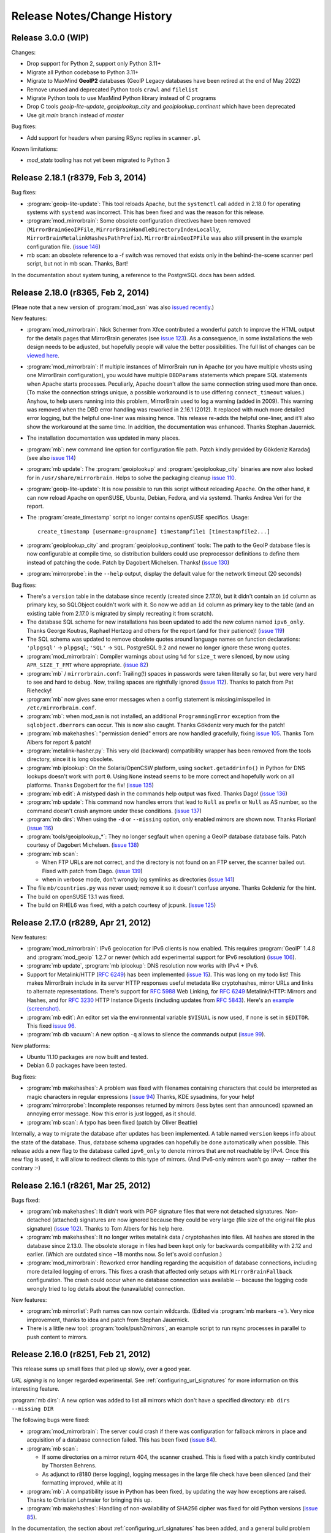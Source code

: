 .. _release_notes:

Release Notes/Change History
============================

Release 3.0.0 (WIP)
-----------------------------------

Changes:

* Drop support for Python 2, support only Python 3.11+

* Migrate all Python codebase to Python 3.11+

* Migrate to MaxMind **GeoIP2** databases (GeoIP Legacy databases have been retired at the end of May 2022)

* Remove unused and deprecated Python tools ``crawl`` and ``filelist``

* Migrate Python tools to use MaxMind Python library instead of C programs

* Drop C tools `geoip-lite-update`, `geoiplookup_city` and `geoiplookup_continent` which have been deprecated

* Use git `main` branch instead of `master`

Bug fixes:

* Add support for headers when parsing RSync replies in ``scanner.pl``

Known limitations:

* `mod_stats` tooling has not yet been migrated to Python 3

Release 2.18.1 (r8379, Feb 3, 2014)
-----------------------------------

Bug fixes:

* :program:`geoip-lite-update`: This tool reloads Apache, but the 
  ``systemctl`` call added in 2.18.0 for operating systems with ``systemd`` was
  incorrect. This has been fixed and was the reason for this release.

* :program:`mod_mirrorbrain`: Some obsolete configuration directives 
  have been removed (``MirrorBrainGeoIPFile``,
  ``MirrorBrainHandleDirectoryIndexLocally``,
  ``MirrorBrainMetalinkHashesPathPrefix``).  ``MirrorBrainGeoIPFile`` was also
  still present in the example configuration file. (`issue 146`_)

* mb scan: an obsolete reference to a -f switch was removed that exists only in
  the behind-the-scene scanner perl script, but not in mb scan. Thanks, Bart!

In the documentation about system tuning, a reference to the PostgreSQL docs
has been added.

.. _`issue 146`: http://mirrorbrain.org/issues/issue146

Release 2.18.0 (r8365, Feb 2, 2014)
-----------------------------------

(Pleae note that a new version of :program:`mod_asn` was also `issued recently`_.)

New features:

* :program:`mod_mirrorbrain`: Nick Schermer from Xfce contributed a wonderful
  patch to improve the HTML output for the details pages that MirrorBrain
  generates (see `issue 123`_).  As a consequence, in some installations the
  web design needs to be adjusted, but hopefully people will value the better
  possibilities. The full list of changes can be `viewed here`_.
    
* :program:`mod_mirrorbrain`: If multiple instances of MirrorBrain run in
  Apache (or you have multiple vhosts using one MirrorBrain configuration), you
  would have multiple ``DBDParams`` statements which prepare SQL statements
  when Apache starts processes.  Peculiarly, Apache doesn't allow the same
  connection string used more than once. (To make the connection strings
  unique, a possible workaround is to use differing ``connect_timeout``
  values.) Anyhow, to help users running into this problem, MirrorBrain used to
  log a warning (added in 2009). This warning was removed when the DBD error
  handling was reworked in 2.16.1 (2012). It replaced with much more detailed
  error logging, but the helpful one-liner was missing hence. This release
  re-adds the helpful one-liner, and it'll also show the workaround at the same
  time. In addition, the documentation was enhanced. Thanks Stephan Jauernick.

* The installation documentation was updated in many places.

* :program:`mb`: new command line option for configuration file path. Patch
  kindly provided by Gökdeniz Karadağ (see also `issue 114`_)

* :program:`mb update`: The :program:`geoiplookup` and
  :program:`geoiplookup_city` binaries are now also looked for in
  ``/usr/share/mirrorbrain``. Helps to solve the packaging cleanup `issue
  110`_.

* :program:`geoip-lite-update`: It is now possible to run this script without
  reloading Apache. On the other hand, it can now reload Apache on openSUSE,
  Ubuntu, Debian, Fedora, and via systemd. Thanks Andrea Veri for the report.

* The :program:`create_timestamp` script no longer contains openSUSE specifics.
  Usage::

    create_timestamp [username:groupname] timestampfile1 [timestampfile2...]
    
* :program:`geoiplookup_city` and :program:`geoiplookup_continent` tools:
  The path to the GeoIP database files is now configurable at compile time, so
  distribution builders could use preprocessor definitions to define them
  instead of patching the code. Patch by Dagobert Michelsen. Thanks! (`issue 130`_)

* :program:`mirrorprobe`: in the ``--help`` output, display the default value
  for the network timeout (20 seconds)

Bug fixes:

* There's a ``version`` table in the database since recently (created since
  2.17.0), but it didn't contain an ``id`` column as primary key, so SQLObject
  couldn't work with it. So now we add an ``id`` column as primary key to the
  table (and an existing table from 2.17.0 is migrated by simply recreating it
  from scratch).

* The database SQL scheme for new installations has been updated to add the new
  column named ``ipv6_only``. Thanks George Koutras, Raphael Hertzog and others
  for the report (and for their patience)! (`issue 119`_)

* The SQL schema was updated to remove obsolete quotes around language names on
  function declarations: ``'plpgsql'`` -> ``plpgsql``; ``'SQL'`` -> ``SQL``. 
  PostgreSQL 9.2 and newer no longer ignore these wrong quotes.

* :program:`mod_mirrorbrain`: Compiler warnings about using ``%d`` for
  ``size_t`` were silenced, by now using ``APR_SIZE_T_FMT`` where appropriate.
  (`issue 82`_)


* :program:`mb` / ``mirrorbrain.conf``: Trailing(!) spaces in passwords were
  taken literally so far, but were very hard to see and hard to debug. Now,
  trailing spaces are rightfully ignored (`issue 112`_). Thanks to patch from
  Pat Riehecky!

* :program:`mb` now gives sane error messages when a config statement is
  missing/misspelled in ``/etc/mirrorbrain.conf``.

* :program:`mb`: when mod_asn is not installed, an additional
  ``ProgrammingError`` exception from the ``sqlobject.dberrors`` can occur.
  This is now also caught. Thanks Gökdeniz very much for the patch!

* :program:`mb makehashes`: "permission denied" errors are now handled
  gracefully, fixing `issue 105`_. Thanks Tom Albers for report & patch!

* :program:`metalink-hasher.py`: This very old (backward) compatibility wrapper
  has been removed from the tools directory, since it is long obsolete.

* :program:`mb iplookup`: On the Solaris/OpenCSW platform, using 
  ``socket.getaddrinfo()`` in Python for DNS lookups doesn't work with port
  ``0``. Using ``None`` instead seems to be more correct and hopefully work on
  all platforms. Thanks Dagobert for the fix! (`issue 135`_)


* :program:`mb edit`: A mistyped dash in the commands help output was fixed.
  Thanks Dago! (`issue 136`_) 

* :program:`mb update`: This command now handles errors that lead to ``Null``
  as prefix or ``Null`` as AS number, so the command doesn't crash anymore under
  these conditions. (`issue 137`_)

* :program:`mb dirs`: When using the ``-d`` or ``--missing`` option, only
  enabled mirrors are shown now. Thanks Florian! (`issue 116`_)


* :program:`tools/geoiplookup_*`: They no longer segfault when opening a GeoIP
  database database fails. Patch courtesy of Dagobert Michelsen. (`issue 138`_)

* :program:`mb scan`: 

  - When FTP URLs are not correct, and the directory is not found on an
    FTP server, the scanner bailed out. Fixed with patch from Dago. (`issue 139`_)
  - when in verbose mode, don't wrongly log symlinks as directories (`issue 141`_) 

* The file ``mb/countries.py`` was never used; remove it so it doesn't confuse anyone.
  Thanks Gokdeniz for the hint.

* The build on openSUSE 13.1 was fixed.

* The build on RHEL6 was fixed, with a patch courtesy of jcpunk. (`issue 125`_)





.. _`issued recently`: http://mirrorbrain.org/mod_asn/news/mod_asn-16-release-apache-24/
.. _`issue 82`: http://mirrorbrain.org/issues/issue82
.. _`issue 105`: http://mirrorbrain.org/issues/issue105
.. _`issue 110`: http://mirrorbrain.org/issues/issue110
.. _`issue 112`: http://mirrorbrain.org/issues/issue112
.. _`issue 114`: http://mirrorbrain.org/issues/issue114
.. _`issue 116`: http://mirrorbrain.org/issues/issue116
.. _`issue 119`: http://mirrorbrain.org/issues/issue119
.. _`issue 123`: http://mirrorbrain.org/issues/issue123
.. _`viewed here`: http://svn.mirrorbrain.org/viewvc/mirrorbrain?view=revision&revision=8334
.. _`issue 125`: http://mirrorbrain.org/issues/issue125
.. _`issue 130`: http://mirrorbrain.org/issues/issue130
.. _`issue 135`: http://mirrorbrain.org/issues/issue135
.. _`issue 136`: http://mirrorbrain.org/issues/issue136
.. _`issue 137`: http://mirrorbrain.org/issues/issue137
.. _`issue 138`: http://mirrorbrain.org/issues/issue138
.. _`issue 139`: http://mirrorbrain.org/issues/issue139
.. _`issue 141`: http://mirrorbrain.org/issues/issue141



Release 2.17.0 (r8289, Apr 21, 2012)
------------------------------------


New features:

* :program:`mod_mirrorbrain`: IPv6 geolocation for IPv6 clients is now enabled.
  This requires :program:`GeoIP` 1.4.8 and :program:`mod_geoip` 1.2.7 or newer (which add experimental
  support for IPv6 resolution) (`issue 106`_).

* :program:`mb update`, :program:`mb iplookup`: DNS resolution now works with IPv4 + IPv6.

* Support for Metalink/HTTP (:rfc:`6249`) has been implemented (`issue 15`_). This
  was long on my todo list! This makes MirrorBrain include in its server HTTP
  responses useful metadata like cryptohashes, mirror URLs and links to
  alternate representations. There's support for :rfc:`5988` Web Linking, for :rfc:`6249`
  Metalink/HTTP: Mirrors and Hashes, and for :rfc:`3230` HTTP Instance
  Digests (including updates from :rfc:`5843`). Here's an `example (screenshot)`_.

* :program:`mb edit`: An editor set via the environmental variable ``$VISUAL``
  is now used, if none is set in ``$EDITOR``. This fixed `issue 96`_.

* :program:`mb db vacuum`: A new option ``-q`` allows to silence the commands
  output (`issue 99`_).

New platforms:

* Ubuntu 11.10 packages are now built and tested.

* Debian 6.0 packages have been tested.


Bug fixes:

* :program:`mb makehashes`: A problem was fixed with filenames containing
  characters that could be interpreted as magic characters in regular
  expressions (`issue 94`_) Thanks, KDE sysadmins, for your help!
 
* :program:`mirrorprobe`: Incomplete responses returned by mirrors (less
  bytes sent than announced) spawned an annoying error message. Now this error
  is just logged, as it should.

* :program:`mb scan`: A typo has been fixed (patch by Oliver Beattie)

Internally, a way to migrate the database after updates has been implemented. A
table named ``version`` keeps info about the state of the database. Thus,
database schema upgrades can hopefully be done automatically when possible.
This release adds a new flag to the database called ``ipv6_only`` to denote
mirrors that are not reachable by IPv4. Once this new flag is used, it will
allow to redirect clients to this type of mirrors. (And IPv6-only mirrors won't
go away -- rather the contrary :-)

.. _`example (screenshot)`: http://mirrorbrain.org/static/images/screenshots/metalink_http.png
.. _`issue 15`: http://mirrorbrain.org/issues/issue15
.. _`issue 94`: http://mirrorbrain.org/issues/issue94
.. _`issue 96`: http://mirrorbrain.org/issues/issue96
.. _`issue 99`: http://mirrorbrain.org/issues/issue99
.. _`issue 102`: http://mirrorbrain.org/issues/issue102
.. _`issue 106`: http://mirrorbrain.org/issues/issue106



Release 2.16.1 (r8261, Mar 25, 2012)
------------------------------------


Bugs fixed:

* :program:`mb makehashes`: It didn't work with PGP signature files that were
  not detached signatures. Non-detached (attached) signatures are now ignored
  because they could be very large (file size of the original file plus
  signature) (`issue 102`_). Thanks to Tom Albers for his help here.



* :program:`mb makehashes`: It no longer writes metalink data / cryptohashes
  into files. All hashes are stored in the database since 2.13.0. The obsolete
  storage in files had been kept only for backwards compatibility with 2.12 and
  earlier. (Which are outdated since ~18 months now. So let's avoid confusion.)


* :program:`mod_mirrorbrain`:
  Reworked error handling regarding the acquisition of database connections,
  including more detailed logging of errors. This fixes a crash that affected
  only setups with ``MirrorBrainFallback`` configuration. The crash could occur
  when no database connection was available -- because the logging code wrongly
  tried to log details about the (unavailable) connection.

New features:

* :program:`mb mirrorlist`: Path names can now contain wildcards. (Edited via
  :program:`mb markers -e`). Very nice improvement, thanks to idea and patch
  from Stephan Jauernick.


* There is a little new tool: :program:`tools/push2mirrors`, an example script to
  run rsync processes in parallel to push content to mirrors.

.. _`issue 102`: http://mirrorbrain.org/issues/issue102



Release 2.16.0 (r8251, Feb 21, 2012)
------------------------------------

This release sums up small fixes that piled up slowly, over a good
year.

*URL signing* is no longer regarded experimental. See
:ref:`configuring_url_signatures` for more information on this interesting
feature.

:program:`mb dirs`: A new option was added to list all mirrors which don't have
a specified directory: ``mb dirs --missing DIR`` 

The following bugs were fixed:

* :program:`mod_mirrorbrain`: The server could crash if there was configuration for fallback mirrors in
  place and acquisition of a database connection failed.  This has been fixed
  (`issue 84`_).

* :program:`mb scan`:

  - If some directories on a mirror return 404, the scanner crashed. This
    is fixed with a patch kindly contributed by Thorsten Behrens.
  - As adjunct to r8180 (terse logging), logging messages in the large file check
    have been silenced (and their formatting improved, while at it) 

* :program:`mb`: A compatibility issue in Python has been fixed, by updating the way how
  exceptions are raised. Thanks to Christian Lohmaier for bringing this up.

* :program:`mb makehashes`: Handling of non-availability of SHA256 cipher was
  fixed for old Python versions (`issue 85`_).

  
In the documentation, the section about :ref:`configuring_url_signatures` has
been added, and a general build problem has been documented: On some newer
platforms, there is a need for linking the math library (as in ``-lm``).


.. _`issue 84`: http://mirrorbrain.org/issues/issue84
.. _`issue 85`: http://mirrorbrain.org/issues/issue85



Release 2.15.0 (r8232, Nov 13, 2010)
------------------------------------

This release comes with a new feature useful for RPM-based Linux distributions:
generation of `Yum`_ mirror lists. Another new feature is that `nginx`_
directory indexes can be scanned. In addition, there are several bug fixes and
improvements, and new documentation on tuning your database server for optimal
performance.


**Yum-style mirror list support** is configured with a new Apache configuration
directive which creates a mapping of Yum's query arguments to directories in
the file tree.  Please refer to the complete instructions in
:ref:`yum_style_lists`.

To make this possible, the main handler function in :program:`mod_mirrorbrain`
is now run before all other configured handlers from other modules, not as the
very last one. This means we can run before :program:`mod_autoindex`, which
would otherwise handle a request on a directory, despite the presence of query
arguments requesting a yum mirror list. It also means that we run before
:program:`mod_php` (most modules' handlers run as middle hook and therefore not
in strictly defined order).

A small bugfix is that, for generated torrent files, hashes from the database
were retrieved twice from the database. This has been fixed.


The mirror scanner (:program:`mb scan`) underwent the following small
improvements, other than implementing support for **scanning Nginx
directories**:

- When scanning only a subdirectory, the calculation of added/removed files was
  wrong. (It functinally did the right thing, but the logging was wrong.)
- The pre-scanning check for existance of a subdirectory is now skipped, when
  scanning only a single mirror. 
- The messages logged when encoungering unparseable HTML index when scanning
  over HTTP have been improved.
- Logging messages about directories "not in top_include_list" have been
  silenced (but can be brought up again by increasing verbosity).
- Displaying of file sizes > 4GB when scanning over rsync has been fixed
  (a finding from `issue 8`_).



In :program:`mb makehashes`, `issue 72`_ has been fixed: If specified path
names contain duplicated slashes, these were introduced as wrong filenames into
the database.


The documentation on :ref:`tuning_postgresql` has been extensively reworked and
gives a complete set of instructions now. 


.. _`Yum`: http://en.wikipedia.org/wiki/Yellowdog_Updater,_Modified
.. _`nginx`: http://nginx.org/
.. _`issue 8`: http://mirrorbrain.org/issues/issue8
.. _`issue 72`: http://mirrorbrain.org/issues/issue72



Release 2.14.0 (r8210, Nov 6, 2010)
-----------------------------------

This release brings a number of new features, and also some bug fixes.


- On the precondition that the "GeoLite City" GeoIP database is used,
  MirrorBrain now uses geographical distance as additional criterion in mirror
  selection. This is useful in
  
    1) large countries (like the US), and probably any countries with many
       mirrors 
    
    2) countries without mirrors, where only a random mirror from the continent
       could be selected otherwise. (Defining fallback mirrors for such
       countries worked before, and still has precedence.) 
  
  This implements `issue 34`_. To take advantage of this feature, the free
  `GeoLite City <http://www.maxmind.com/app/geolitecity>`_ GeoIP database needs
  to be used.  See the `2.14.0 upgrade notes`_ for instructions.

- Per-file mirror lists have been improved by showing data in a better readable
  way, and by embedding a link to a Google map visualizing the 9 closest mirrors.

- When running behind a load balancer or other reverse proxy, prefix detection
  (for containment in network prefixes of mirrors) did not work because
  mod_mirrorbrain only saw the connecting IP address, and didn't look at an
  address passed via HTTP headers from the proxy. This has been fixed. (AS,
  country and continent comparisons already did this.)

- Experimental support for restricted downloads has been implemented, by
  redirecting to temporary URLs whose validity can be verified by the
  mirrors. See
  http://www.mail-archive.com/mirrorbrain@mirrorbrain.org/msg00011.html This a
  prototype implementation that might still be changed, hence the new Apache
  config directive is called ``MirrorBrainRedirectStampKey_EXPERIMENTAL`` at
  the moment.

- MirrorBrain did not accept requests when access was restricted with
  authentication (e.g.  Basic Authentication), due to a broken check which
  simply needed to be removed. (A bit of code inherited from mod_offload, and
  likely still dating back to old Apache 1.3 API.)

- MirrorBrain has been tested (successfully) against the latest
  :program:`zsync` release (0.6.2) and the documentation updated. 

- Minor optimizations and code cleanups have been done.

Please read the `2.14.0 upgrade notes`_ before upgrading!

.. _`2.14.0 upgrade notes`: http://mirrorbrain.org/docs/upgrading/#to-2-14-0
.. _`issue 34`: http://mirrorbrain.org/issues/issue34


Release 2.13.4 (r8188, Oct 19, 2010)
------------------------------------

This is a maintenance release with improvements in the mirror scan reporting,
and small fixes and improved usability. In addition the documentation were
enhanced and added to in some places.

Noteworthy are the added instructions on setting up automatic GeoIP database
updates (see below).


* :program:`mb scan`:

  - The output of the scanner has been improved, by introducing a
    ``-q|--quiet`` option. Used once, only a summary line per scanned mirror
    will be shown. Used twice, no output will be produced except errors.
  - When a scan via rsync ran into a timeout, the name of the affected
    mirror was not reported. The error message was only "rsync timeout", and
    while there normally were other messages giving a hint, output is now
    improved to include the mirror identifier.
  - When enabling a mirror after successful scanning, the scanner now makes
    sure that the mirror is not only marked "enabled" but also marked being
    "online". Mirrors are normally marked online by the mirrorprobe (which is
    typically run once per minute), but it is much more logical when a mirror
    is really directly available after scanning with ``--enable``.

* :program:`mb scan` and :program:`mirrorprobe`:

  - There was a case of a quirky web server software that ignores requests
    without Accept header. The mirrorprobe and the scanner now send an Accept
    header with value '*/*', because sending this header in general should not
    harm.

* :program:`geoip-lite-update`:

  - This script now works on Ubuntu. It no longer relies on a command named
    :program:`ftp` being capable of doing HTTP downloads, and prefers
    :program:`curl` or :program:`wget` if available.
  - The script is quiet now, producing no output if no error is encountered.

Documentation improvements:

- The logging configuration example has been updated (See
  :ref:`initial_configuration_logging_setup`)
- The instructions to update the GeoIP databases on Ubuntu have been updated.
  (See :ref:`installation_ubuntu_debian`)
- Documentation (for all platforms) about setting up automatic updates of the
  GeoIP database was blatantly missing.
- A possibly disturbing '-' in front of cron examples has been removed, which
  work with Vixie cron but not with Anacron as used by Ubuntu.
- Ubuntu install docs for 10.04 have been updated.
- The example for using the :program:`geoiplookup_continent` tool now shows how
  to specify the path to a GeoIP database.


Release 2.13.3 (r8166, Sep 26, 2010)
------------------------------------

This is a release that fixes two important bugs in the Metalink generator. In
addition, it includes a number of compatibility fixes for Torrents.

* :program:`mod_mirrorbrain`:

  - The Magnet links embedded in Metalinks could cause the Metalink client
    :program:`aria2c` to wait a long time on P2P connections, and not try the
    listed mirrors anymore (`issue 73`_). These links are no longer included at
    the moment, unless ``MirrorBrainMetalinkMagnetLinks On`` is set in the
    Apache configuration.
  - Under the conditions that 

    + an ``Accept`` header with ``application/metalink+xml`` or ``metalink4+xml`` is sent,
    + and the request goes to a path that doesn't exist, 
    + but some extension (``.foo``) could be split off, 
    + and a corresponding path without extension exists, 
      
    mod_mirrorbrain delivered the file matching the path with the extension
    split off, instead of replying with a ``404 Not found``. This affected
    :program:`aria2c` when it requested non-existing files. The bug was found
    and fixed by Michael Schröder and closes `issue 75`_.
  - When generating Torrents, the order of keys was not obeyed, which should be
    lexicographical. This is now the case, so the Torrents should be valid also
    for clients that insist on correct ordering. This should improve the
    compatibility to some clients, notably :program:`rtorrent`. Tracked in
    `issue 74`_ and `issue 78`_.
  - The MD5 sum in Torrent info hashes was wrongly sent in binary form, instead
    of being hex-encoded. In addition, the key was wrongly named ``md5`` while
    ``md5sum`` is the correct name. Fixing `issue 77`_.
  - Not a bugfix, but a hopefully useful addition is that Torrents now contain
    a "created by" key, indicating the generator of the torrent, and the
    version number (e.g. ``MirrorBrain/2.13.3``). Suggested in `issue 65`_.
  
Please read the `2.13.3 upgrade notes`_ before upgrading.

Thanks for all kind help and contribution!

.. _`issue 65`: http://mirrorbrain.org/issues/issue65
.. _`issue 73`: http://mirrorbrain.org/issues/issue73
.. _`issue 74`: http://mirrorbrain.org/issues/issue74
.. _`issue 75`: http://mirrorbrain.org/issues/issue75
.. _`issue 77`: http://mirrorbrain.org/issues/issue77
.. _`issue 78`: http://mirrorbrain.org/issues/issue78
.. _`2.13.3 upgrade notes`: http://mirrorbrain.org/docs/upgrading/#from-2-13-x-to-2-13-3




Release 2.13.2 (r8153, Sep 19, 2010)
------------------------------------

This release adds worthwhile new features to the mirror list generator that
you will enjoy:

* :program:`mod_mirrorbrain`:

  - The content of the mirror lists (details pages) are now wrapped into a
    XHTML/HTML ``DIV`` container with ``id="mirrorbrain-details"``. This
    improves the possibilities for styling in conjunction with a stylesheet
    linked in via the ``MirrorBrainMirrorlistStyleSheet`` directive (`issue
    63`_).

  - Further individual design can now be achieved by specifying the XHTML/HTML
    header and footer which are placed around the page body instead of the
    built-in XHTML (`issue 63`_). This is configured with two new Apache
    configuration directives.

    This is documented here: :ref:`styling_details_pages`.

  - Hashes can now be requested without a filename being included in the
    response, to simplify parsing (`issue 68`_). This is done by sending the
    query string ``only_hash``. This works with different ways to request a
    hash::

      http://host.example.com/foo.md5?only_hash 
      http://host.example.com/foo?md5&only_hash

    Instead of ``99eaed37390ba0571f8d285829ff63fc  du.list``, the server will
    just return ``99eaed37390ba0571f8d285829ff63fc``.

  - The filename in hashes can also be suppressed site-wide (and therewith, on
    the server side) with a new Apache config directive
    ``MirrorBrainHashesSuppressFilenames On``. It goes into virtualhost context.

  - When sending out a hash to a client (as requested by appending e.g.
    ``.md5``), there is now a *double* space between hash and filename -- just
    like as the familiar tools like :program:`md5sum` and :program:`sha1sum` do
    it. This should avoid confusion and extra effort in parsing.

  - The mirror list's content type header now comes with UTF-8 as character
    set, instead of ISO-8859-1, which should make more sense.

* :program:`mb export --format=mirmon`:

  - Exporting a mirror list for `mirmon
    <http://people.cs.uu.nl/henkp/mirmon/>`_ has been adjusted to the default
    in mirmon-2.3 of its option ``list_style=plain``. The other format
    (``list_style=apache``) can also be generated, if mb export is used with
    ``--format=mirmon-apache``. This fixes `issue 62`_.

    The documentation :ref:`export_mirmon` has been updated to reflect this.


.. _`issue 62`: http://mirrorbrain.org/issues/issue62
.. _`issue 63`: http://mirrorbrain.org/issues/issue63
.. _`issue 68`: http://mirrorbrain.org/issues/issue68


Release 2.13.1 (r8136, Sep 18, 2010)
------------------------------------

This is a minor release, adding some improvements and fixing a bug that sneaked
into the last release.

* :program:`mb edit`:

  - A problem was fixed that made it impossible to remove an URL by setting it
    to an empty string. The fix for `issue 30`_ was the culprit. This was a
    regression that came with the last release (2.13.0).

* :program:`mb list/edit/show/...`: 

  - In some situations, the fuzzy-matching on mirror identifiers made it
    impossible to select certain mirrors. Phillip Smith reported this
    issue and submitted a clever patch, which retains the convenient
    behaviour, but also allows for selection mirrors by their full name. 
    This fixes `issue 61`_.
  
* :program:`mb scan`:

  - Scanning lighttpd web servers is now supported. Thanks to patch contributed
    by Phillip Smith. This fixes `issue 60`_.


* Changes regarding packaging:

  - Thanks to the work of Phillip Smith, there are now packages for Arch Linux
    and the ArchServer distribution.

  - On Debian and Ubuntu, the mirrorbrain user and group are now automatically
    created by the package, as well as /var/log/mirrorbrain. This simplifies
    the installation procedure and fixes `issue 4`_.

  - Thanks to the help of Cory Fields, the 2.12 -> 2.13.0 upgrade now works
    seamlessly on Debian/Ubuntu. Fixing `issue 57`_.


.. _`issue 4`: http://mirrorbrain.org/issues/issue4
.. _`issue 30`: http://mirrorbrain.org/issues/issue30
.. _`issue 57`: http://mirrorbrain.org/issues/issue57
.. _`issue 60`: http://mirrorbrain.org/issues/issue60
.. _`issue 61`: http://mirrorbrain.org/issues/issue61



Release 2.13.0 (r8123, Sep 6, 2010)
-----------------------------------

This is a big release, with many new features, and lots of bugs fixed. Big
effort has also been put in to ensure a seamless upgrade. 

Please read the `2.13.0 upgrade notes`_.

New features:

* This release **fully supports IETF Metalinks**, as finalized in :rfc:`5854` early in 2010.
  The extension ``.meta4`` triggers the IETF Metalink response. An HTTP Accept
  header containing ``metalink4+xml`` also elicits this kind of response. This
  closes `issue 14`_. The old (v3) Metalinks are still supported, and
  transparent content negotiation (TCN) is supported with both variants.  

* As the cache of hashes needed to be restructured for this feature, it became
  possible to implement a number of additional features. Inclusion of **various
  metadata in the mirror lists** is supported now (`issue 41`_): 
  
  - file size and modification time
  - SHA256 hash
  - SHA1 hash
  - MD5 hashes
  - BitTorrent infohash
  - link to Metalink
  - link to Torrent
  - zsync link 
  - Magnet link (needs testing)
  - link to PGP signature (if available)

  These metadata pages resp. mirror lists can now be requested by appending
  ``.mirrorlist`` to an URL. The previous way, using a question mark
  (``&mirrorlist``) continues to be supported for backwards compatibility.

* Thus, MirrorBrain is now a feature-rich **hash/metadata server**. A so-called
  "top hash" (cryptographic hash of the complete file) can now be requested.
  Depending on the extension added to the URL, like ``.md5``, ``.sha1``, or
  ``.sha256``, the respective representation is returned. This closes `issue
  42`_.

  Like before, MirrorBrain also stores piece-wise hashes for chunks of the files.
  The chunk size is now configurable via :file:`/etc/mirrorbrain.conf`, see
  :ref:`configuring_torrent_generation`.

  All hashes are now stored in the database. (See
  :ref:`design_database_hash_store` design notes.)

  A fallback mechanism is in place to read existing hashes from disk, if the
  database doesn't have the new hashes yet (useful for the migration period).

* Even though more hashes are calculated, and hashes stored in the database,
  hashing is **twice as fast** as before, not relying the external metalink
  binary any longer. All functionality of the :program:`metalink-hasher` tool
  has been integrated into :program:`mb makehashes`, which makes sure to never
  read data from disk more than once, regardless of how many hashes are
  calculated. 

  The external tool names :program:`metalink` is no longer used, and the
  package dependency on the :program:`metalink` package is no longer there.

* MirrorBrain now has a **torrent generator embedded**. Torrents are generated in
  realtime (from hashes cached in the database). See
  :ref:`configuring_torrent_generation` for details. This resolves `issue 37`_.

* MirrorBrain now has basic **zsync support**. The `zsync distribution method
  <http://zsync.moria.org.uk/>`_ is rsync over HTTP, so to speak, and
  MirrorBrain can generate zsync files on-the-fly. MirrorBrain supports the
  simpler variant which doesn't look into compressed content. It is compatible
  to the current zsync release (0.6.1).

  See :ref:`configuring_zsync_generation` for details.

  This feature is off by default, because Apache allocates large amounts of
  memory for large rows from database; this may be worked around in the future.


* Initial support for `Magnet links <http://magnet-uri.sourceforge.net/>`_.
  This largely closes `issue 38`_, but requires further testing/finetuning. See
  :ref:`magnet_links` for documentation.

* Ubuntu 10.04 (Lucid) support! (`Issue 6`_ had to be fixed for this.)


While these are the main news, there is a number of smaller feature updates to
be listed:

* :program:`mb makehashes`:

  - This is the new tool for hashing files. It supersedes the previously used
    :program:`metalink-hasher` and the external :program:`metalink` tool.
  - :program:`metalink-hasher` is a wrapper now, for backwards compatibility,
    to avoid breaking existing setups.
  - A ``--force`` option has been added to force refreshing existing hashes.
  - The usage example with ``--base-dir`` has been improved.
  
* :program:`mb list`:

  - A new option ``-N|--number-of-files`` has been added, which displays the
    number of files that a mirror is known to have.

    To achieve this, a new stored procedure :func:`mirr_get_nfiles` has been
    implemented, which retrieves this number, given either a mirror id or its
    name. It is added automatically when migrating from previous versions, and
    made available in through the :mod:`mb.core.mirror_get_nfiles` method.
  - ``mb list <mirror identifier>`` did not work due to a missing module import
    in the Python script. This has been amended.

* :program:`mb update`:

  - This command can now also update country & region info in mirror records
    (from GeoIP). Before, it updated only the network prefix and AS number, and
    geographical coordinates. But country and region assignments occasionally
    change as well.
  - A ``--dry-run`` option has been added, to allow seeing the changes before
    applying them.
  - An ``--all`` option has been added, which updates all metadata, same as when
    giving ``-c -a -p --country --region`` all at once.
  - The command now properly takes notice of hostnames that don't resolve in the
    DNS (so further action cannot be taken).

* :program:`mb db sizes`:

  - The output of this command now includes also the size of the new hashes table.

* :program:`mb db vacuum`:

  - The database cleanup now takes into account that files in the filearr table
    might not exist on any mirror, but only locally - so they could be
    referenced in the hash table.

* :program:`mod_mirrorbrain`:

  - There is an additional logging handle which provides details about the
    request and the response. The Apache module takes note in the subprocess
    environment what the client requested and which representation of the file
    was actually sent as response. Those variables can be used for logging with
    standard Apache CustomLog configuration with e.g. ``want:%{WANT}e
    give:%{GIVE}e``.

* :program:`mod_autoindex_mb`:

  - The link "Metalink" is no longer displayed. Instead, the link "Mirrors" has
    been renamed to "Details". 


.. _`issue 6`: http://mirrorbrain.org/issues/issue6
.. _`issue 14`: http://mirrorbrain.org/issues/issue14
.. _`issue 37`: http://mirrorbrain.org/issues/issue37
.. _`issue 38`: http://mirrorbrain.org/issues/issue38
.. _`issue 41`: http://mirrorbrain.org/issues/issue41
.. _`issue 42`: http://mirrorbrain.org/issues/issue42


Bug fixes:

* :program:`mod_mirrorbrain`:

  - When a client IP's network prefix did not match a mirror's network prefix
    exactly, the assignment of the client to this mirror would fail, even
    though the client IP was (also) contained in the mirror's network prefix.
    This has been rectified by properly checking for containment of the IP,
    fixing `issue 52`_.
  - Requests with PATH_INFO were not ignored, as they should be.  The default
    behaviour of Apache is to ignore such requests, and CGI or script handler
    deviate from that. :program:`mod_mirrorbrain` now also correctly returns
    ``404 Not Found`` for such requests. This fixes `issue 18`_, as well as
    `openSUSE bug #546396
    <https://bugzilla.novell.com/show_bug.cgi?id=546396>`_ (which is not
    publicly readable).
  - When the only available mirror(s) had a limitation flag set (such as
    ``region_only``), and a metalink was transparently negotiated, an empty
    metalink would result. This is now prevented, and the file delivered
    directly instead.  Other representations (mirror lists, non-negotiated
    metalinks, torrents, hashes) are generated also if there is no mirror. This
    was tracked in `openSUSE bug #602434
    <https://bugzilla.novell.com/show_bug.cgi?id=602434>`_. The mirrorlist is
    improved when there's no mirror, and can still list all hashes, and give
    the direct download URL.
  - The module now works when the path used in the Apache <Directory> block
    contains symlinks, fixing `issue 17`_.
  - Errors from the database adapter (lower DBD layer) are now resolved to
    strings, where available.
  - Some variable types have been corrected from int to ``apr_off_t``, using
    :func:`apr_atoi64` instead of :func:`atoi`. This applies to: ``min_size``,
    ``file_maxsize``, and the database identifier of a hash row. This at least
    fixes the info message given when a file is excluded from redirection due
    to its size. The checks seemed to work nevertheless, because the
    ``min_size`` numbers were small and ``file_maxsize`` numbers large, which
    helped to get the correct result when comparing.


* :program:`mb scan`:

  - Usage of FTP authentication was fixed (with credentials encoded into the
    URL). The change done in January
    http://svn.mirrorbrain.org/viewvc/mirrorbrain/trunk/tools/scanner.pl?r1=7911&r2=7945
    was incomplete in so far that the FTP client used a wrong path now when
    cd'ing into a directory (complete URL instead of only the path component).
    This may have worked with some FTP servers, but it definitely didn't work
    with vsftpd. Thanks to Deepak Gupta for raising this issue and providing
    means to analyse it.
  - When using the scanner with ``--enable``, to enable a mirror after
    scanning, it was counter-intuitive that the redirection to the mirror was
    not immediately happening. The mirrorprobe first needs to mark the mirror
    online. The scan tool now does this right away. This issue (`issue 59`_)
    had repeatedly puzzled people.

* :program:`mb edit`:

  - Problems that occurred when copying and pasting data on the editing window
    have been fixed (reported in `issue 30`_).

* :program:`mirrorprobe`:

  - A hard-to-catch exception is now handled. If Python's socket module ran
    into a timeout while reading a chunked response, the exception would not be
    passed correctly to the upper layer, so it could not be caught by its name.
    We now wrap the entire thread into another exception, which would otherwise
    be bad practice, but is probably okay here, since we already catch all
    other exceptions. This should fix `issue 46`_.
  - In case of exceptions we run into, allow logging the affected mirror's name.
  - If an unhandled exception occurs, a note is printed.

* :program:`null-rsync`:

  - Broken links that are replaced by a directory, and point outside the tree,
    are now correctly removed in the destination tree. (A very special case.)
  - Some error messages were improved.



.. _`issue 17`: http://mirrorbrain.org/issues/issue17
.. _`issue 18`: http://mirrorbrain.org/issues/issue18
.. _`issue 30`: http://mirrorbrain.org/issues/issue30
.. _`issue 46`: http://mirrorbrain.org/issues/issue46
.. _`issue 52`: http://mirrorbrain.org/issues/issue52
.. _`issue 59`: http://mirrorbrain.org/issues/issue59

Internal changes:

* :program:`mod_mirrorbrain`:

  - Code was generally cleaned up and logging improved.
  - A hex decoder for efficient handling of binary data from PostgreSQL was added.
  - Old obsolete code has been removed, which was needed before 2009 when
    mod_geoip didn't support continent codes yet. Since then, compiling with
    GeoIP support built-in was still optionally possible, but this old code is
    now removed.
  - The code path has been cleaned up a lot for easier handling of different
    representation, like hashes that are requested.
  - The message which is logged when no hashes where found in the database has
    been enhanced.
  - The obsolete support for generation of plaintext mirror lists
    (application/mirrorlist-txt) has been removed.

* :program:`mb`:

  - Interruptions by Ctrl-C and various other signals are now properly caught.
  - The error classes have been revamped and modernized for Python 2.6.
  - The script mirrordoctor.py has been renamed to mb.py, in order to avoid
    confusion. The tool should now be installed with its own name now, and no
    further symlinking is needed upon installation. 

* :program:`mb makehashes`:

  - Hashes are also stored for files which exists only locally, and not on any
    mirror (and which weren't present in the ``filearr`` table yet, therefore).
    The cleanup mechanism had to be reworked to take this into account.



Documentations improvements:

* The installation docs have been restructured: Now there's a new section
  explaining the :ref:`initial_configuration`, and this part is linked from all
  platform-specific sections as "next step" at their end. This should avoid
  some confusion. Hand in hand with this change, a cleanup of things scattered
  in all places is in progress.

* A few hints about :ref:`tuning_postgresql` were added to the :ref:`tuning`.

* :ref:`initial_configuration_logging_setup` is described in more detail.
 
* Notes about the necessity of :ref:`initial_configuration_file_tree` have been
  added, and alternatives explained.

* Reasons why or why not to use `mod_asn <http://mirrorbrain.org/mod_asn/>`_
  are discussed in :ref:`installing_mod_asn`. 
 
* Installing from Debian packages: There is now a note about expired keys, and
  how to renew them.

* The obsolete MySQL database schema has been removed, which could
  theoretically be useful for people aiming to run only mod_mirrorbrain, but
  not the rest of the framework - but is confusing and may cause people assume
  that MySQL is supported as backend.


Other improvements:

* :program:`rsyncinfo`:

  `This script
  <http://svn.mirrorbrain.org/viewvc/mirrorbrain/trunk/tools/rsyncinfo?view=markup>`_
  is easier to use now. Instead of the arkward syntax it now also takes simple
  rsync URLs. Before::

    rsyncinfo size gd.tuwien.ac.at -m openoffice

  Now::

    rsyncinfo size gd.tuwien.ac.at::openoffice
    rsyncinfo size rsync://gd.tuwien.ac.at/openoffice

* :program:`bdecode`:

  A new tool `bdecode
  <http://svn.mirrorbrain.org/viewvc/mirrorbrain/trunk/tools/bdecode?view=markup>`_
  to parse a Torrent file (or other BEncoded input), and pretty-print it.
  Useful mainly to work on the Torrent generator in mod_mirrorbrain, but also
  to compare the generated torrents with torrents that you get from other
  generators. The tool can take an argument, or read from standard input:: 
    
    bdecode foo.torrent
    curl -s <url> | bdecode


Please read the `2.13.0 upgrade notes`_ before upgrading.


Thanks for all the help!

.. _`2.13.0 upgrade notes`: http://mirrorbrain.org/docs/upgrading/#from-2-12-x-to-2-13-0




Release 2.12.0 (r7957, Feb 10, 2010)
------------------------------------

This release contains several important bug fixes, a new feature,
and documentation fixes.

The new feature is that geographical coordinates of mirrors are stored. This
affects newly created mirrors, as well as mirrors whose metadata is updated
with :program:`mb update -c`. The data are obtained from the GeoIP database, if
available. Note that only the `GeoIP city (lite)`_ database contains this kind of
data. The coordinates aren't used for anything yet, but it's easily possible
now to display mirrors on a map, or to use them to aid mirror selection (which
seems helpful in some cases; see `issue 34`_ for a proposal).

.. _`GeoIP city (lite)`: http://www.maxmind.com/app/geolitecity


For that, :program:`mb update` got a new option ``--coordinates`` to insert (or
update) geographical coordinates in the mirror's database records. The command
can be used to add the data to existing mirrors. Just use ``mb update --coordinates --asn --prefix`` to update all mirror records with the coordinates, as well as refreshing asn and prefix data.


Bug fixes:

* :program:`mb scan`

  - If :program:`rsync` is 3.0.0 or newer, :program:`mb` now uses the
    ``--contimeout`` option in addition to ``--timeout``. This fixes `issue
    12`_, where problems during opening the connection could lead to an
    infinite hang, because that period isn't covered by rsync's ``--timeout``
    option. The additional option to configure this timeout became available
    with rsync 3.0.0.
  - Scanning with FTP authentication has been implemented (URLs in the format
    `ftp://user:pass@hostname/path`).  

* :program:`mb mirrorlist`

  - When generating mirror lists, authentication data (in the form of
    `user:password@`) is now removed from URLs. The assumption is that if URLs
    contain such data, it will almost surely be not the intention to publish them.

* :program:`mod_mirrorbrain`

  - On some platforms, :program:`mod_mirrorbrain` didn't construct proper
    filenames for the metalink hash cache. The bug was reported for Debian
    Lenny, and probably also affected some version of Ubuntu (`issue 35`_). This
    is fixed by using the APR library function :func:`apr_off_t_toa` instead of
    ``%llu`` in the format string fix. Thanks Cory for reporting and tracking
    this down!
  - When Metalinks contained FTP URLs, the URL scheme (``url type`` in the XML)
    was incorrectly set to ``http``. (`issue 23`_). This has been fixed.

* :program:`mb db shell`

  - This new command to spawn a database shell turned out to work only by
    accident -- :func:`os.execlp` was used wrongly (missing its 0th argument).
    This has been correected.

* :program:`mb file ls -u`

  - When using the ``-u`` option with this command to display URLs, broken URLs
    could result if a base URL doesn't end in a slash (`issue 36`_).
    Thanks Vittorio for reporting!

* :program:`mb new` and :program:`mb update`

  - A stupid error in the selection of the best GeoIP database has been fixed.
    A forgotten `break` in the code caused the least preferable database to be
    chosen, of more than one acceptable database file was available.
  - Geographical coordinates are saved to mirror database records.
  - The readability of DNSrr warnings is improved.
  


Since when the metalink hash cache had been reimplemented with release
2.10.0 and 2.10.1, there remained a migration path in :program:`mod_mirrorbrain`
and :program:`metalink-hasher` for reusing the existing hash files. Since this
is several versions away (or 5 months), this migration path has been cleaned
up in both :program:`mod_mirrorbrain` and :program:`metalink-hasher`.

- Backward compatibility and migration support (added around r7794) for old
  filename scheme (``.inode_$INODE``) in the metalink hash cache removed.
- Backward compatibility (added in r7787) for old filename scheme
  (``.metalink-hashes``) in the metalink hash cache removed.

When updating from an installation older than 2.10.1, that is no problem -- it
just means that metalink hashes will be regenerated before they can be used
again.

The documentation was enhanced in the following places:

* A few examples for using cURL for testing have been added.
* The example for creating metalink hashes was wrong. This was fixed, and
  some more details added.
* The usage info of :program:`mb update` was improved.
* The :program:`mb update` command has been documented
  (:ref:`editing_mirrors_network_location`).

.. _`issue 12`: http://mirrorbrain.org/issues/issue12
.. _`issue 23`: http://mirrorbrain.org/issues/issue23
.. _`issue 34`: http://mirrorbrain.org/issues/issue34
.. _`issue 35`: http://mirrorbrain.org/issues/issue35
.. _`issue 36`: http://mirrorbrain.org/issues/issue36


Release 2.11.3 (r7933, Dec 16, 2009)
------------------------------------

This release contains a number of small improvements in the toolchain, plus
small documentation fixes.

* :program:`null-rsync`:
  
  - IO errors returned by rsync are handled now 
  - remote errors from rsync are ignored now, and we let rsync continue with
    dry-run deletions.

* :program:`mb db sizes`:

  - Sizes of tables from `mod_stats`_ are now shown in addition to
    MirrorBrain's own tables.

* :program:`mb db shell`:

  - The script now uses :func:`os.execlp` instead of :func:`os.system` to spawn
    the database commandline interpreter, because the latter doesn't reliably
    pass ``SIGCONT`` to the subprocess when resuming.

* :program:`mb list`:

  - New options ``-H``, ``-F``, ``-R`` to display HTTP/FTP/rsync base URLs have
    been added.

* :program:`mb mirrorlist`:

  - The script now tries harder to not leave temp files -- also in case of a
    crash (which may happen when working with templates).
  - Add a link to our project in the footer.

Changes in the documentation were: 

- The new ``MirrorBrainFallback`` directive is now documented in the example
  :file:`mod_mirrorbrain.conf`.
- The ``-t 20`` option has been removed from the :program:`mirrorprobe` call,
  since that is the default now. The scan cronjob also has been simplified.
- A hint about ulimits has been removed, which turned out to be a band-aid
  for a purely local problem.
- A hint how to load a database dump with :program:`mb db shell` has been
  added.

.. _`mod_stats`: http://mirrorbrain.org/download-statistics/


Release 2.11.2 (r7917, Dec 5, 2009)
-----------------------------------

This release improves scanning via FTP and adds a few small features:

* :program:`mb scan`:

  - When scanning via FTP, filenames containing whitespace would not be
    recognized. The regular expression that parses the FTP directory listing
    has been extended. In addition, a warning is now printed when a line can't
    be parsed. This hopefully fixes `issue 31`_. 
  - when using the FTP protocol for probing for a file or directory, the wrong
    use of a variable let the result always be negative. This affected
    subdirectory scans (using ``mb scan -d path/to/dir``), which would igore
    some mirrors.

* :program:`mb db`:

  - new command for database maintenance tasks: 

    + :program:`mb db sizes` --- shows sizes of all relations
    + :program:`mb db shell` --- conveniently open a shell for the database 
    + :program:`mb db vacuum` --- cleans up dead references (previously: 
      :program:`mb vacuum`, which still can be used for backwards
      compatibility.) 

* :program:`mirrorprobe`:

  - 60 seconds as timeout have always been a bit long. Change the default
    timeout to 20 seconds, which is also the value suggested in the
    documentation.

.. _`issue 31`: http://mirrorbrain.org/issues/issue31


Release 2.11.1 (r7899, Dec 3, 2009)
------------------------------------

This release fixes a regression in :program:`mod_mirrorbrain` that was
introduced with the 2.11.0 release. It affected Debian and Ubuntu, or more
generally all platforms where the APR (Apache Portable Runtime) is version 1.2,
not 1.3. The version detection at compile time was not working. This has been
corrected, fixing `issue 29`_. Thanks to Cory Fields in tracking down this bug!

.. _`issue 29`: http://mirrorbrain.org/issues/issue29


Release 2.11.0 (r7896, Dec 2, 2009)
------------------------------------

A new feature and lots of bug fixes and minor corrections come with this
release. 

It's now possible to configure fallback mirrors, via Apache config, in the
following form::

    MirrorBrainFallback na us ftp://linuxfreedom.com/ultimate/
    MirrorBrainFallback eu de http://www.ultimate-edition.org/~ue/

Those mirrors are used when no reachable mirror is found in the database.
Thus, these mirrors get all those requests that MirrorBrain would normally
deliver itself (you know, the default fallback behaviour).

They are also used in the mirror lists (with priority 1) and metalinks, and
country/region selection is done like for normal mirrors. They are used
blindly, without knowing their file lists.

This actually allows to run a MirrorBrain instance with a pseudo file tree
(cf.  recently added :program:`null-rsync` script.) 

A "degraded mode" that continues to work in case of database complete outages
is easily achievable now, however for now the code path is less robust in
that regard (*if* fallback mirrors are configured. Otherwise, it shouldn't).
This should be fixed later.

This new feature is still its infancy, but ready to be tested. It may be
subject to refinement, based on future discussion.
  
* Other changes in :program:`mod_mirrorbrain` are:

  - The module now automatically makes sure at compile time that its usage of
    the DBD database API fits to the APR (Apache Portable Runtime) version. The
    issue was that the semantics of reading result rows was with APR 1.3. With
    older APR, different semantics need to be used, which hits Debian and
    Ubuntu. This fixes `issue 7`_.

  - The ``MirrorBrainHandleDirectoryIndexLocally`` directive has been removed.
    It was never actually useful, because we never did (and could) redirect to
    directory listings.  For one, a listing might not be available at each URL
    that we might redirect to.  What's more, since the database only stores
    file paths and not directories, we can't actually look up directories.
    Thus, the directive is now removed, and a warning issued where it is still
    found in the config.

  - The default of ``MirrorBrainHandleHEADRequestLocally`` has been changed to
    ``Off``, and it has been made clearer (in the Apache-internal help text)
    what the default is. This change mainly has the effect that the directive
    does *not* need to be given anymore, in most scenarios.
  - The default setting of the ``MirrorBrainMinSize`` directive has been
    documented in its help text.

* The documentation for installation on Debian Lenny was tested and corrected
  where needed. Thanks, TheUni! Minor issues in the Debian packages have been
  improved, to further simplify the installation. Ubuntu benefits from this as
  well.

* :program:`mb`

  - Parse errors in the configuration file are not caught and and reported
    nicely.
  - Special characters occurring in the password are escaped before passing
    them to SQLObject/psycopg2, thus fixing `issue 27`_. A remaining issue is
    that double quotes can't be used; a warning is issued if it's attempted.

* :program:`mb scan`:

  - A warning that appeared since the last release has been removed. It was
    caused by the removal of obsolete code, and purely cosmetic.

* :program:`null-rsync`

  - An ``--exclude`` commandline option has been implemented, to be passed
    through to :program:`rsync`. 
  - Control over the program output can now be exerted by the two new options
    ``--quiet`` and ``--verbose``.
  - Usage info is implemented (``--help`` etc.).
  - Interruptions by :kbd:`Ctrl-C` and similar signals are intercepted now.

* :program:`metalink-hasher`

  - When comparing the modification time of a saved metalink hash with that of a
    source file, the sub(sub-)second portion of the value could be different
    from the value that has just been set by :func:`os.utime`. (Quite
    surprisingly.) So now, we compare only the :func:`int` portion of the
    value. This fixed `issue 24`_.

.. _`issue 7`: http://mirrorbrain.org/issues/issue7
.. _`issue 24`: http://mirrorbrain.org/issues/issue24
.. _`issue 27`: http://mirrorbrain.org/issues/issue27


Release 2.10.3 (r7871, Nov 28, 2009)
------------------------------------

This release adds a new script, which hopefully opens up interesting new use
cases, called :program:`null-rsync`. This is a special rsync wrapper which
creates a local file tree from a mirror, where all files contain only zeroes
instead of real data. The files are created as *sparse files*, so only the
metadata occupies actual space in the filesystem. Modification times and sizes
are fully copied, so that even (native) rsync thinks that the file tree is
identical. 

This script should allow to create a pseudo mirror of arbitrary size (or
several mirrors), in order to host MirrorBrain instances which run under the
precondition that they *always* redirects. (This scenario hasn't tested yet,
but should work.) At any rate, it is a good basis for experimentation.

Then, this release fixes some usability issues in the :program:`mb` tool:

* :program:`mb new`:

  - when creating a new mirror, and detecting that the hostname resolved to
    multiple addresses (round-robin DNS), a warning about this fact was issued.
    Now, (short of documentaion in the manual) a reference to
    http://mirrorbrain.org/archive/mirrorbrain/0042.html is added, where the
    issue has been discussed in depth.
  - A proper error message is now shown if an identifier is chosen that already
    exists.

* :program:`mb mirrorlist` / :program:`mb marker`:

  - The order in which mirrorlist columns are presented is now kept unchanged,
    so it appears as it was entered into the database.
  - The sort order of mirrorlist entries has been improved. Instead of the
    priority, the mirror operator name is now given precendence in order, which
    results in a mirror list that actually *looks* sorted.


Release 2.10.2 (r7853, Nov 9, 2009)
-----------------------------------

Some non-code changes that should be mentioned:

* The documentation was updated in various places. Notably, there are now
  instructions for :ref:`installation_ubuntu_debian`, which David Farning
  deserves credits for.

* Ubuntu (and Debian) packages have been created. The Ubuntu packages have been
  tested successfully. (See download page.)

* A bug tracking system has been set up: http://mirrorbrain.org/issues/

In the code, the following bugs were fixed:

* The :program:`mirrorprobe` could crash when the sender domain of a
  configured mail log handler wasn't resolvable (`issue #9`_). This has been
  fixed.

* When scanning a subdirectory, the mirror scanner (:program:`mb scan`) could
  accidentally delete files from the database outside of that directory. This
  was caused by lack of terminatation (with a slash) of the path expression
  that is used to grab the list of known files before the scan. Herewith
  fixing `issue #19`_.

* A misleading error message in the :program:`mb` tool was improved, which
  was issued when encountering config file with missing sections.


.. _`issue #9`: http://mirrorbrain.org/issues/issue9
.. _`issue #19`: http://mirrorbrain.org/issues/issue19

Release 2.10.1 (r7798, Sep 9, 2009)
-----------------------------------

* The implementation of the hash cache created by the
  :program:`metalink-hasher` tool has been revised again. The reason is that
  some filesystems (at least the VirtualBox Shared Folder) don't implement
  stable inode numbers. Instead of the inode number, now the file size (plus
  filename and modification time) is used to identify file hashes. (These are
  the same criteria that rsync uses, by the way.)

  Existing hashes are migrated, so that the files don't need to be hashed again
  (which could potentially be time-consuming).
  
  The modification time of files is now copied to the hash file, so it is
  available for comparison when checking if a hash file is up to date.

  :program:`mod_mirrorbrain` has been adapted for the new cache scheme.
  Also, it is now required that the modification time of the hash file matches
  the modification time of the file. (For backwards compability, the module
  still also checks for files matching the old scheme.)
  
  To ease the migration, and since it doesn't matter otherwise, non-existance
  of files to be unlinked is ignored now. This occurs for instance in the above
  mentioned migration scenario, where the hash files are renamed to a different
  name.
  

* New features in the :program:`metalink-hasher` tool:

  - Per-directory locking was implemented: directories where already a job is
    running will be skipped. This allows for hassle-free parallel runs of more
    than one job. 
  
    Note that simultaneous spawning of the script still needs to be controlled,
    to avoid consuming too much I/O or CPU bandwidth for a machine. 

  - Ctrl-C key presses and common interrupting signals are now handled
    properly.



Release 2.10.0 (r7789, Sep 4, 2009)
-----------------------------------

* The cache of metalink hashes, as created by the :program:`metalink-hasher`,
  was changed to more reliably detect changes in the origin files. So far, the
  file modification time was the criterion to invalidate cached hashes. When
  files were replaced with *older* versions (version with smaller mtime), this
  wasn't detected, and a cached hash would not be correctly invalidated.
  https://bugzilla.novell.com/536495 reports this of being an issue.
  
  To fix this, the cache now also uses the file inode as criterion.

  :program:`mod_mirrorbrain` was updated to use the new inode-wise metalink
  hashes. At the same time, it still knows how to use the previous scheme as
  fallback. If the new-style hash isn't found, it looks for the old-style hash
  file.
  
  Thus, the transition should be seamless, and no special steps should be
  required when upgrading. Note however that all hashes are regenerated, which
  could take a while for large file trees, and which could lead to cron jobs
  stacking up.

* There were a number of enhancements, and small bug fixes, in the
  :program:`mb` tool (and accompanying Python module):

  - :program:`mb new`:
  
    - When adding new mirrors, the hostname part in the HTTP base URL might
      contain a port number. This is now recognized correctly, so the DNS
      lookup, GeoIP lookup and ASN lookup for the hostname string can work.
    - The commandline options ``--region-only``, ``--country-only``,
      ``--as-only``, ``--prefix-only`` were added, each setting the respective
      flag.
    - The commandline options ``--operator-name`` and ``--operator-url`` were
      added.
    - The ``--score`` option is depreciated, since it has been renamed it to
      ``--prio``.
  
  - :program:`mb scan`:
  
    - The passing of arguments to the scanner script was fixed in the case
      where the ``-j`` (``--jobs``) option was used together with mirror
      identifier specified on the commandline.

  - :program:`mb list`:

    - Command line options to display the boolean flags were added:
      ``--region-only``, ``--country-only``, ``--as-only`` and
      ``--prefix-only``.

  - :program:`mb scan` and :program:`mb file ls --probe`:

    - the lookup whether the :mod:`multiprocessing` or :mod:`processing` module
      exist was fixed: it could print a false warning that none of them was
      installed.

* The :program:`mirrorprobe` program no longer logs to the console (stderr).
  This allows for running the script without redirection its output to
  :file:`/dev/null` — which could mean swallowing important errors in the end.

  A scenario was documented where the mirrorprobe could fail on machines with
  little memory and many mirrors to check. The fix is to properly set ulimits
  to allow a large enough stack size.

  Error handling was cleaned up; more errors are handled (e.g. socket timeouts
  during response reading) and logged properly; and for exceptions yet
  unhandled, info about the mirror that caused them is printed.


Release 2.9.2 (Aug 21, 2009)
----------------------------

* Most work happened on the documentation, which includes 

  - more installation instructions, 
  - directions for upgrading, 
  - some tuning hints,
  - a quite complete walkthrough through the usage of the :program:`mb`
    commandline tool to maintain the mirror database,
  - instructions how to set up change notifications (:ref:`export_subversion`)
  - list of known problems, and these release notes.

  The documentation is in the :file:`docs` subdirectory, as well as online at
  http://mirrorbrain.org/docs/.

  Notably, there is a new section :ref:`hacking_the_docs`, which explains *how*
  to work on the docs.

* New features:

  - :program:`mb export` can now generate a `mirmon
    <http://people.cs.uu.nl/henkp/mirmon/>`_ mirror list. Thus, it is easy to
    deploy mirmon, automatically scanning the mirrors that are in the database.
    See :ref:`export_mirmon` for usage info.
  - In :program:`mod_autoindex_mb`, displaying the "Mirrors" and "Metalink"
    links was implemented for configurations with Apache's ``IndexOptions
    HTMLTable`` configured.

* Two minor bugs were fixed:

  - Missing slash added in :program:`mod_autoindex_mb` to terminate the XHTML
    ``br`` element in the footer.
  - The scanner now ignores rsync temp directories (:file:`.~tmp~`) also when
    they occur at the top level of the tree, and not below.


Release 2.9.1 (Jul 30, 2009)
----------------------------

* :program:`mb new`

  - Now an understandable error message is printed when the
    geoiplookup_continent couldn't be executed. Thanks to Daniel Dawidow for
    providing helpful information to track this down.

* :program:`mod_mirrorbrain`

  - Under unusual circumstances it may happen that mod_mirrorbrain can't
    retrieve a prepared SQL statement. This occurs when an identical database
    connection string is being used in different virtual hosts. To ease
    tracking down this special case, the module now logs additional information
    that could be useful for debugging. Also, it logs a hint noting that
    connection strings defined with DBDParams must be unique, and identical
    strings cannot be used in two virtual hosts.

* The :program:`mod_mirrorbrain` example configuration files were updated to
  reflect several recent (or not so recent) changes:

  - the switch to PostgreSQL
  - the now disabled memcache support
  - the updated GeoIP database path (/var/lib/GeoIP instead of /usr/share/GeoIP)


Release 2.9.0 (Jul 28, 2009)
----------------------------

* A very hindering restriction in the :program:`mb` tool which made it require
  `mod_asn <http://mirrorbrain.org/mod_asn/>`_ to be installed alongside
  MirrorBrain has been removed. MirrorBrain can now be installed without
  installing mod_asn.

* The Subversion repository was moved to 
  http://svn.mirrorbrain.org/svn/mirrorbrain/trunk/.

* rsync authentication was fixed. Credentials given in rsync URLs in the form of
  ``rsync://<username>:<password>@<host>/<module>`` now work as expected. Patch
  by Lars Vogdt.

* The documentation has been moved into a `docs subdirectory
  <http://svn.mirrorbrain.org/svn/mirrorbrain/trunk/docs/>`_, and is rewritten
  in reStructured Text format, from which HTML is be generated via Sphinx
  (http://sphinx.pocoo.org/). Whenever the documentation is changed in
  subversion, the changes automatically get online on
  http://mirrorbrain.org/docs/

* Parallelized mirror probing.  Note: for this new feature, the Python modules
  :mod:`processing` or :mod:`multiprocessing` need to be installed.  If none of them is
  found, the fallback behaviour is to probe serially, like it was done before.
  This new feature affects the :program:`mb probefile` and :program:`mb file`
  commands, and not actually the mirrorprobe, which has always ran threaded. It
  also affects the scanner (:program:`mb scan`) to speed up the checks done
  when only a subdirectory is scanned.

* Various new features were implemented in the :program:`mb` tool:

  * :program:`mb probefile`
  
    - Implemented downloading (and displaying) of content.
    - A ``--urls`` switch was added, to select the kind of URLs to be probed.
  
      - ``--urls=scan`` probes the URLs that would be used in scanning.
      - ``--urls=http`` probes the (HTTP) base URLs used in redirection.
      - ``--urls=all`` probes all registered URLs.
  
    - The usual proxy environment variables are unset before probing
      (:envvar:`http_proxy`, :envvar:`HTTP_PROXY`, :envvar:`ftp_proxy`, :envvar:`FTP_PROXY`)
    - Report the mirror identifier for FTP socket timeouts
  
  * :program:`mb scan`
  
    - Logging output was considerably improved, avoiding lots of ugly
      messages which look like real errors (and tend to cover real ones)
    - The time that a scan took is now shown. 
  
  * :program:`mb new` 

    - while looking up a mirror's location when a new mirror is added, try
      different geoip database locations (GeoIP database was moved around on
      openSUSE...).  
    - prefer the larger city lite database, if available, and prefer updated
      copies that were fetched with the :program:`geoip-lite-update` tool.

  * :program:`mb list` 

    - add ``--other-countries`` option to allow displaying the
      countries that a mirror is configured to handle in addition to its own
      country

* :program:`mod_mirrorbrain`: in the ``generator`` tag of metalinks, include
  mod_mirrorbrain's version string

* The :program:`metalink-hasher` tool has been revised to implement a number of
  lacking features:

  - Automatic removal of old hashes, which don't have a pendant in
    the file tree anymore, is implemented now.
  - A summary of deletions is printed after a run.
  - A number of things were optimized to run more efficiently on
    huge trees, mainly by eliminating all redundant :func:`stat` calls.
  - sha256 was added to the list of digests to generated.
  - The need to specify the ``-b`` (``--base-dir``) option was eliminated,
    which makes the command easier to use.
  - The order in which the tool works through the todo list of directories
    was changed to be alphabetical.
  - Using a Python :func:`set` builtin type instead of a list can speed up finding
    obsolete files in the destination directory by 10 times, for huge
    directories.
  - The program output and program help was improved generally. 
  - Various errors are caught and/or ignored, like vanishing directories and
    exceptions encountered when recursively removing ignored directories.
  - The indentation of verification containers was corrected, so it looks sane
    in the metalink in the end.
  - The version was bumped to 1.2.


* :program:`geoip-lite-update`: This tool to fetch GeoIP databases has been
  updated to use the path that's used in the openSUSE package since recently
  (:file:`/var/lib/GeoIP`), and which complies better to the Linux Filesystem
  Hierarchy Standard. It still tries the old location (:file:`/usr/share/GeoIP`) as
  well, so to continue to work in a previous setup.


* :program:`mirrorprobe`

  - A logrotate snippet was added.
  - The mirrorprobe logfile was moved to the :file:`/var/log/mirrorbrain/` directory.

* The openSUSE RPM package now creates a user and group named `mirrorbrain`
  upon installation. Also, it packages a runtime directory
  :file:`/var/run/mirrorbrain` (which is cleaned up upon booting) and a log directory
  :file:`/var/log/mirrorbrain`. Some additional Requires have been added, on the
  perl-TimeDate, metalink and libapr-util1-dbd-pgsql packages.



Release 2.8.1 (Jun 5, 2009)
---------------------------

* Python 2.6 compatibility fixes:

  - :program:`mb file ls` ``--md5`` now uses the :mod:`hashlib` module, if
    available (this fixes a DepracationWarning given by Python 2.6 when
    importing the :mod:`md5` module).
  - :program:`mb list`: The ``--as`` option had to be renamed to ``--asn``,
    because ``as`` is a reserved keyword in Python, and Python 2.6 is more strict
    about noticing this also in cases where just used as an attribute.
  - The ``b64_md5`` function was removed, which was no longer used since a while.

* :program:`mb file ls`

  - make the ``--md5`` option imply the ``--probe`` option

* :program:`mb export`

  - when exporting metadata for import into a VCS (version control system),
    handle additions and deletions

* The docs were updated to point to new RPM packages in the openSUSE build service (in
  a repository named `Apache:MirrorBrain <http://download.opensuse.org/repositories/Apache:/MirrorBrain/>`_).
  The formerly monolithic package has been split up into subpackages.

* perl-Config-IniFiles was added to the list of perl packages required by the
  scanner (:program:`mb scan`)


Release 2.8 (Mar 31, 2009)
--------------------------

* Improvements in the scanner, mainly with regard to the definition of
  patterns for files (and directories) that are to be included from scanning.
  Old, hardcoded stuff from the scanner has been removed. Now, excludes can be
  defined in :file:`/etc/mirrorbrain.conf` by the ``scan_exclude`` and
  ``scan_exclude_rsync`` directives. 
  The former takes regular expressions and is effective for FTP and HTTP scans,
  while the latter takes rsync patterns, which are passed directly to the
  remote rsync daemon.
  See http://mirrorbrain.org/archive/mirrorbrain-commits/0140.html for details.
  This can decrease the size of the database (>20% for openSUSE), and for many
  mirrors it considerably shortens the scan time.
* Fixed a bug where the scanner aborted when encountering filenames in (valid
  or invalid) UTF-8 encoding. See https://bugzilla.novell.com/show_bug.cgi?id=490009
* Improved the implementation of exclusions as well as the top-level-inclusion
  pattern, which were not correctly implemented to work in subdir scans. 
* The documentation was enhanced in some places.
* mod_autoindex_mb (which is based on mod_autoindex) was rebased on httpd-2.2.11.
* :program:`mb dirs`: new subcommand for showing directories that the database contains,
  useful to tune scan exclude patterns.
* :program:`mb export`: implement a new output format, named ``vcs``. Can be used to commit
  changes to a subversion repository and get change notifications from it. See 
  http://mirrorbrain.org/archive/mirrorbrain-commits/0152.html
* Partial deletions (for subdir scans) have been implemented.
* :program:`mb list` accept ``--country`` ``--region`` ``--prefix`` ``--as``
  ``--prio`` options to influence which details are output by it.
* :program:`mb file`: support for probing files, with optional md5 hash check of the
  downloaded content.
* The latter three changes have already been described in more detail at
  http://mirrorbrain.org/news_items/2.7_mb_toolchain_work


Release 2.7 (Mar 4, 2009)
-------------------------

* Completely reworked the file database. It is 5x faster and one third the
  size. Instead of a potentially huge relational table including timestamps (48
  bytes per row), files and associations are now in a single table, using
  smallint arrays for the mirror ids. This makes the table 5x faster and 1/3
  the size. In addition, we need only a single index on the path, which is a
  small and very fast b-tree.  This also gives us a good search, and the chance
  to do partial deletions (e.g. for a subtree).
* With this change, MySQL is no longer supported. The core, mod_mirrorbrain,
  would still work fine, but the toolchain around is quite a bit specific to
  the PostgreSQL database scheme now. If there's interest, MySQL support in the
  toolchain can be maintained as well.
* many little improvements in the toolchain were made.
* Notably, the scanner has been improved to be more efficient and give better
  output.
* mirror choice can be influenced for testing with a query parameter (``as=``),
  specifying the autonomous system number.


Release 2.6 (Feb 13, 2009)
--------------------------

* supports additional, finer mirror selection, based on network
  topological criteria, network prefix and autonomous system number, using
  `mod_asn <http://mirrorbrain.org/mod_asn/>`_ and global routing data.
* updated database schemes and toolchain -- PostgreSQL support is solid now
* work on installation documentation for both MySQL and PostgreSQL
  (the latter is recommended now, because it allows for nifty features in the
  future. The :program:`mb` tool has an :program:`mb export` subcommand now,
  perfect to migrate the database.)
* toolchain work


Release 2.5 (Feb 3, 2009)
-------------------------

* working on PostgreSQL support
* working on the INSTALL documentation
* scanner: 0.22

  - more efficient SQL statement handling
  - output much improved
  - added SQL logging option for debugging

* :program:`mb` (mirrorbrain tool): 

  - bugfix in the :program:`mb file` command: make patterns work which have a
    wildcard as first character.
  - extend :program:`mb scan` to accept ``-v`` and ``--sql-debug`` and pass it
    to the scanner


Release 2.4 (Jan 23, 2009)
--------------------------

* rename :program:`mod_zrkadlo` to :program:`mod_mirrorbrain`
* use `mod_geoip <http://www.maxmind.com/app/mod_geoip>`_ for GeoIP lookups,
  instead of doing it ourselves. We can now use the GeoIP city database for instance
* handle satellite "country" called ``A2``
* auto-reenable dead mirrors
* :program:`geoiplookup_city` added, new tool to show details from GeoIP city databases
* :program:`geoip-lite-update` tool updated, with adjusted URL for GeoLite databases. It
  also downloads the city database now.
* deprecate ``clientip`` query parameter, which can no longer work
  once we use mod_geoip. Implement ``country`` parameter that can be used instead.
* make memcache support optional at compile time


Release 2.3 (Dec 13, 2008)
--------------------------

* add commandline tool to edit marker files. (Marker files are used to generate
  mirror lists. Each marker file is used to determine whether a mirror mirrors
  a certain subtree.)
* improvements and few features in the toolchain:

  - the mirrorprobe now does GET requests instead of HEAD requests.
  - :program:`mb`, the mirrorbrain tool, has a powerful :program:`mb
    probefile` command now that can check for existance of a file on all
    mirrors, probing all URLs. This is especially useful for checking whether
    the permission setup for staged content is correct on all mirrors.

* new database fields: ``public_notes``, ``operator_name``, ``operator_url``
* new database tables: ``country``, ``region``
* generate mirror lists


Release 2.2 (Nov 22, 2008)
--------------------------

* simplified database layout, with additional space save.


Release 2.1 (Nov 9, 2008)
-------------------------

* simplified the Apache configuration: It is no longer needed to configure a
  database query. At the same time it's less error-prone and avoids trouble
  if one forgets to update the query, when the database schema changes. 
* specific mirrors can be now configured to get only requests for files < n bytes


Release 2.0 (Nov 3, 2008)
-------------------------

* implement better fallback mirror selection
* add :program:`mb file` tool to list/add/rm files in the mirror database


Release 1.9 (Oct 26, 2008)
--------------------------

* add bittorrent links (to all .torrent files that are found) into metalinks
* embed PGP signatures (.asc files) into metalinks
* add configurable CSS stylesheet to mirror lists

* :program:`mod_zrkadlo`:

  - implement the redirection exceptions (file too small, mime type not allowed
    to be redirected etc) for transparently negotiated metalinks.
  - add ``Vary`` header on all transparently negotiated resources.
  - allow to use the apache module and all tools with multiple instances of the
    mirrorbrain. Now, one machine / one Apache can host multiple separate
    instances, each in a vhost.

* new, better implementation of rsyncusers tool
* bugfixes in the scanner, mainly for scanning via HTML
* installation instructions updated

* a number of small bugs in the tools were fixed and several improvements
  added.

* added "mirrordoctor", a commandline tool to maintain mirror entries in the
  database. Finally!


Release 1.8 (Jun 2, 2008)
-------------------------

* mod_zrkadlo now uses `mod_memcache <http://code.google.com/p/modmemcache/>`_ for
  the configuration and initialization of memcache
* :program:`metalink-hasher` script added, to prepare hashes for injection into
  metalink files
* :program:`rsyncusers` analysis tool added
* :program:`rsyncinfo` tool added
* scanner bugfix regarding following redirects for large file checks
* failover testbed for text mirrorlists implemented
* metalinks: switch back to :rfc:`822` format
* new ``ZrkadloMetalinkPublisher`` directive 
* fix issue with ``<size>`` element
* now there is another (more natural) way to request a metalink: by appending
  ``.metalink`` to the filename.
* change metalink negotiation to look for :mimetype:`application/metalink+xml` in the
  ``Accept`` header (keep ``Accept-Features`` for now, but it is going to be removed
  probably)


Release 1.7 (Apr 21, 2008)
--------------------------

* new terse text-based mirrorlist
* allow clients to use :rfc:`2295` Accept-Features header to select variants
  (metalink or mirrorlist-txt)
* metalink hash includes can now be out-of-tree
* :program:`mod_autoindex_mb` added
* adding a ``content-disposition`` header



Older changes
-------------

Please refer to the subversion changelog: http://svn.mirrorbrain.org/svn/mirrorbrain/trunk
respectively http://svn.mirrorbrain.org/viewvc/mirrorbrain/trunk/

